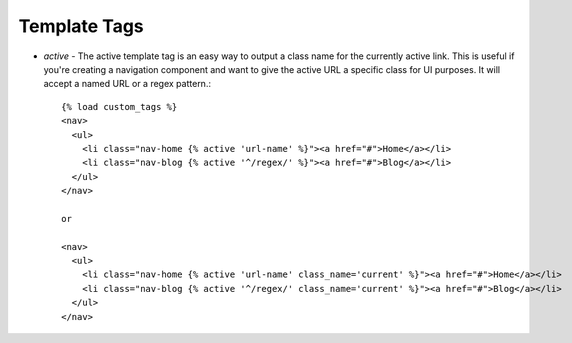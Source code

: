 Template Tags
=============

* *active* - The active template tag is an easy way to output a class name for
  the currently active link. This is useful if you're creating a navigation
  component and want to give the active URL a specific class for UI purposes.
  It will accept a named URL or a regex pattern.::

    {% load custom_tags %}
    <nav>
      <ul>
        <li class="nav-home {% active 'url-name' %}"><a href="#">Home</a></li>
        <li class="nav-blog {% active '^/regex/' %}"><a href="#">Blog</a></li>
      </ul>
    </nav>

    or

    <nav>
      <ul>
        <li class="nav-home {% active 'url-name' class_name='current' %}"><a href="#">Home</a></li>
        <li class="nav-blog {% active '^/regex/' class_name='current' %}"><a href="#">Blog</a></li>
      </ul>
    </nav>
